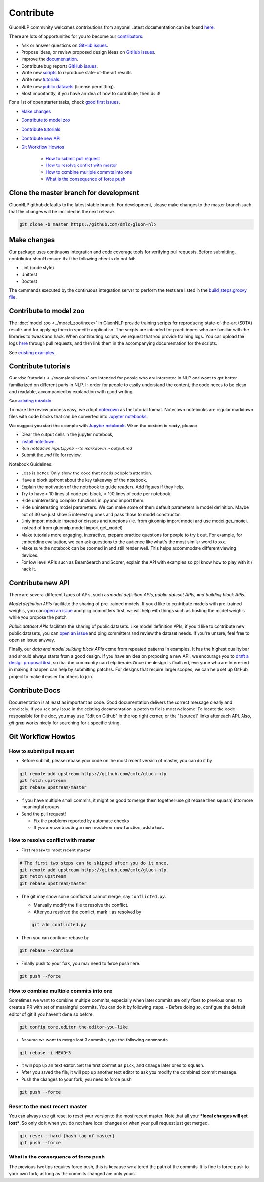 Contribute
==========

GluonNLP community welcomes contributions from anyone! Latest documentation can be found `here <http://gluon-nlp.mxnet.io/master/index.html>`__.

There are lots of opportunities for you to become our `contributors <https://github.com/dmlc/gluon-nlp/graphs/contributors>`__:

- Ask or answer questions on `GitHub issues <https://github.com/dmlc/gluon-nlp/issues>`__.
- Propose ideas, or review proposed design ideas on `GitHub issues <https://github.com/dmlc/gluon-nlp/issues>`__.
- Improve the `documentation <http://gluon-nlp.mxnet.io/master/index.html>`__.
- Contribute bug reports `GitHub issues <https://github.com/dmlc/gluon-nlp/issues>`__.
- Write new `scripts <https://github.com/dmlc/gluon-nlp/tree/master/scripts>`__ to reproduce
  state-of-the-art results.
- Write new `tutorials <https://github.com/dmlc/gluon-nlp/tree/master/docs/examples>`__.
- Write new `public datasets <https://github.com/dmlc/gluon-nlp/tree/master/src/gluonnlp/data>`__
  (license permitting).
- Most importantly, if you have an idea of how to contribute, then do it!

For a list of open starter tasks, check `good first issues <https://github.com/dmlc/gluon-nlp/labels/good%20first%20issue>`__.

- `Make changes <#make-changes>`__

- `Contribute to model zoo <#contribute-to-model-zoo>`__

- `Contribute tutorials <#contribute-tutorials>`__

- `Contribute new API <#contribute-new-api>`__

- `Git Workflow Howtos <#git-workflow-howtos>`__

   -  `How to submit pull request <#how-to-submit-pull-request>`__
   -  `How to resolve conflict with
      master <#how-to-resolve-conflict-with-master>`__
   -  `How to combine multiple commits into
      one <#how-to-combine-multiple-commits-into-one>`__
   -  `What is the consequence of force
      push <#what-is-the-consequence-of-force-push>`__

Clone the master branch for development
---------------------------------------

GluonNLP github defaults to the latest stable branch. For development, please make changes to the master branch such that the changes will be included in the next release.

.. code:: bash

    git clone -b master https://github.com/dmlc/gluon-nlp


Make changes
------------

Our package uses continuous integration and code coverage tools for verifying pull requests. Before
submitting, contributor should ensure that the following checks do not fail:

- Lint (code style)
- Unittest
- Doctest

The commands executed by the continuous integration server to perform the tests
are listed in the `build_steps.groovy file
<https://github.com/dmlc/gluon-nlp/blob/master/ci/jenkins/build_steps.groovy>`__.

Contribute to model zoo
-----------------------

The :doc:`model zoo <../model_zoo/index>` in GluonNLP provide
training scripts for reproducing state-of-the-art (SOTA) results and for
applying them in specific application.
The scripts are intended for practitioners who are familiar with the libraries to tweak and hack.
When contributing scripts, we request that you provide training logs. You can upload the logs `here <https://github.com/dmlc/web-data/tree/master/gluonnlp/logs>`__ through pull requests,
and then link them in the accompanying documentation for the scripts.

See `existing examples <https://github.com/dmlc/gluon-nlp/tree/master/scripts>`__.

Contribute tutorials
--------------------

Our :doc:`tutorials <../examples/index>` are intended for people who
are interested in NLP and want to get better familiarized on different parts in NLP. In order for
people to easily understand the content, the code needs to be clean and readable, accompanied by
explanation with good writing.

See `existing tutorials <https://github.com/dmlc/gluon-nlp/tree/master/docs/examples>`__.

To make the review process easy, we adopt `notedown <https://github.com/aaren/notedown>`_ as the
tutorial format. Notedown notebooks are regular markdown files with code blocks that can be
converted into `Jupyter notebooks <http://jupyter.org/>`_.

We suggest you start the example with `Jupyter notebook <http://jupyter.org/>`_. When the content is ready, please:

- Clear the output cells in the jupyter notebook,
- `Install notedown <https://github.com/aaren/notedown>`_.
- Run `notedown input.ipynb --to markdown > output.md`
- Submit the `.md` file for review.

Notebook Guidelines:

- Less is better. Only show the code that needs people's attention.
- Have a block upfront about the key takeaway of the notebook.
- Explain the motivation of the notebook to guide readers. Add figures if they help.
- Try to have < 10 lines of code per block, < 100 lines of code per notebook.
- Hide uninteresting complex functions in .py and import them.
- Hide uninteresting model parameters. We can make some of them default parameters in model definition. Maybe out of 30 we just show 5 interesting ones and pass those to model constructor.
- Only import module instead of classes and functions (i.e. from gluonnlp import model and use model.get_model, instead of from gluonnlp.model import get_model)
- Make tutorials more engaging, interactive, prepare practice questions for people to try it out. For example, for embedding evaluation, we can ask questions to the audience like what's the most similar word to xxx.
- Make sure the notebook can be zoomed in and still render well. This helps accommodate different viewing devices.
- For low level APIs such as BeamSearch and Scorer, explain the API with examples so ppl know how to play with it / hack it.

Contribute new API
------------------

There are several different types of APIs, such as *model definition APIs, public dataset APIs, and
building block APIs*.

*Model definition APIs* facilitate the sharing of pre-trained models. If you'd like to contribute
models with pre-trained weights, you can `open an issue <https://github.com/dmlc/gluon-nlp/issues/new>`__
and ping committers first, we will help with things such as hosting the model weights while you propose the patch.

*Public dataset APIs* facilitate the sharing of public datasets. Like model definition APIs, if you'd like to contribute
new public datasets, you can `open an issue <https://github.com/dmlc/gluon-nlp/issues/new>`__ and ping committers and review
the dataset needs. If you're unsure, feel free to open an issue anyway.

Finally, our *data and model building block APIs* come from repeated patterns in examples. It has the highest quality bar
and should always starts from a good design. If you have an idea on proposing a new API, we
encourage you to `draft a design proposal first <https://github.com/dmlc/gluon-nlp/labels/enhancement>`__, so that the community can help iterate.
Once the design is finalized, everyone who are interested in making it happen can help by submitting
patches. For designs that require larger scopes, we can help set up GitHub project to make it easier
for others to join.

Contribute Docs
---------------

Documentation is at least as important as code. Good documentation delivers the correct message clearly and concisely.
If you see any issue in the existing documentation, a patch to fix is most welcome! To locate the
code responsible for the doc, you may use "Edit on Github" in the top right corner, or the
"[source]" links after each API. Also, `git grep` works nicely for searching for a specific string.

Git Workflow Howtos
-------------------

How to submit pull request
~~~~~~~~~~~~~~~~~~~~~~~~~~

-  Before submit, please rebase your code on the most recent version of
   master, you can do it by

.. code:: bash

    git remote add upstream https://github.com/dmlc/gluon-nlp
    git fetch upstream
    git rebase upstream/master

-  If you have multiple small commits, it might be good to merge them
   together(use git rebase then squash) into more meaningful groups.
-  Send the pull request!

   -  Fix the problems reported by automatic checks
   -  If you are contributing a new module or new function, add a test.

How to resolve conflict with master
~~~~~~~~~~~~~~~~~~~~~~~~~~~~~~~~~~~

-  First rebase to most recent master

.. code:: bash

    # The first two steps can be skipped after you do it once.
    git remote add upstream https://github.com/dmlc/gluon-nlp
    git fetch upstream
    git rebase upstream/master

-  The git may show some conflicts it cannot merge, say
   ``conflicted.py``.

   -  Manually modify the file to resolve the conflict.
   -  After you resolved the conflict, mark it as resolved by

   .. code:: bash

       git add conflicted.py

-  Then you can continue rebase by

.. code:: bash

    git rebase --continue

-  Finally push to your fork, you may need to force push here.

.. code:: bash

    git push --force

How to combine multiple commits into one
~~~~~~~~~~~~~~~~~~~~~~~~~~~~~~~~~~~~~~~~

Sometimes we want to combine multiple commits, especially when later
commits are only fixes to previous ones, to create a PR with set of
meaningful commits. You can do it by following steps. - Before doing so,
configure the default editor of git if you haven’t done so before.

.. code:: bash

    git config core.editor the-editor-you-like

-  Assume we want to merge last 3 commits, type the following commands

.. code:: bash

    git rebase -i HEAD~3

-  It will pop up an text editor. Set the first commit as ``pick``, and
   change later ones to ``squash``.
-  After you saved the file, it will pop up another text editor to ask
   you modify the combined commit message.
-  Push the changes to your fork, you need to force push.

.. code:: bash

    git push --force

Reset to the most recent master
~~~~~~~~~~~~~~~~~~~~~~~~~~~~~~~

You can always use git reset to reset your version to the most recent
master. Note that all your ***local changes will get lost***. So only do
it when you do not have local changes or when your pull request just get
merged.

.. code:: bash

    git reset --hard [hash tag of master]
    git push --force

What is the consequence of force push
~~~~~~~~~~~~~~~~~~~~~~~~~~~~~~~~~~~~~

The previous two tips requires force push, this is because we altered
the path of the commits. It is fine to force push to your own fork, as
long as the commits changed are only yours.
